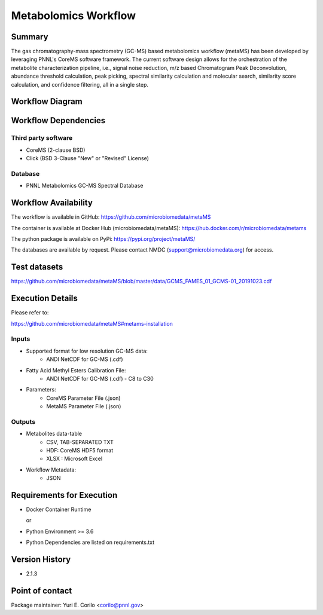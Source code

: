 Metabolomics Workflow
==============================

Summary
-------

The gas chromatography-mass spectrometry (GC-MS) based metabolomics workflow (metaMS) has been developed by leveraging PNNL's CoreMS software framework.
The current software design allows for the orchestration of the metabolite characterization pipeline, i.e., signal noise reduction, m/z based Chromatogram Peak Deconvolution,
abundance threshold calculation, peak picking, spectral similarity calculation and molecular search, similarity score calculation, and confidence filtering, all in a single step.


Workflow Diagram
------------------

.. image:: ../../_static/images/8_Metabolomics_metamsworkflow.png


Workflow Dependencies
---------------------

Third party software
~~~~~~~~~~~~~~~~~~~~

- CoreMS (2-clause BSD)
- Click (BSD 3-Clause "New" or "Revised" License)

Database 
~~~~~~~~~~~~~~~~
- PNNL Metabolomics GC-MS Spectral Database

Workflow Availability
---------------------

The workflow is available in GitHub:
https://github.com/microbiomedata/metaMS

The container is available at Docker Hub (microbiomedata/metaMS):
https://hub.docker.com/r/microbiomedata/metams

The python package is available on PyPi:
https://pypi.org/project/metaMS/

The databases are available by request.
Please contact NMDC (support@microbiomedata.org) for access.

Test datasets
-------------
https://github.com/microbiomedata/metaMS/blob/master/data/GCMS_FAMES_01_GCMS-01_20191023.cdf


Execution Details
---------------------

Please refer to: 

https://github.com/microbiomedata/metaMS#metams-installation

Inputs
~~~~~~~~

- Supported format for low resolution GC-MS data:  
   - ANDI NetCDF for GC-MS (.cdf)
- Fatty Acid Methyl Esters Calibration File:
   - ANDI NetCDF for GC-MS (.cdf) - C8 to C30
- Parameters:
    - CoreMS Parameter File (.json)
    - MetaMS Parameter File (.json)

Outputs
~~~~~~~~

- Metabolites data-table
    - CSV, TAB-SEPARATED TXT
    - HDF: CoreMS HDF5 format
    - XLSX : Microsoft Excel
- Workflow Metadata:
    - JSON

Requirements for Execution
--------------------------

- Docker Container Runtime
  
  or  
- Python Environment >= 3.6
- Python Dependencies are listed on requirements.txt


Version History
---------------

- 2.1.3

Point of contact
----------------

Package maintainer: Yuri E. Corilo <corilo@pnnl.gov>
